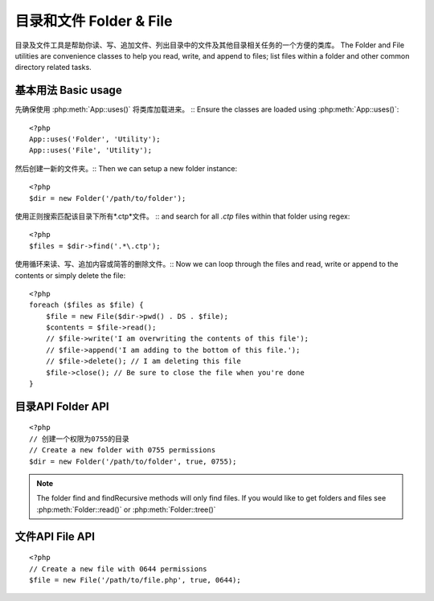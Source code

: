 目录和文件 Folder & File
#############

目录及文件工具是帮助你读、写、追加文件、列出目录中的文件及其他目录相关任务的一个方便的类库。
The Folder and File utilities are convenience classes to help you read, write,
and append to files; list files within a folder and other common directory
related tasks.

基本用法 Basic usage
===========

先确保使用 :php:meth:`App::uses()` 将类库加载进来。 ::
Ensure the classes are loaded using :php:meth:`App::uses()`::

    <?php
    App::uses('Folder', 'Utility');
    App::uses('File', 'Utility');

然后创建一新的文件夹。::
Then we can setup a new folder instance::

    <?php
    $dir = new Folder('/path/to/folder');

使用正则搜索匹配该目录下所有*.ctp*文件。 ::
and search for all *.ctp* files within that folder using regex::

    <?php
    $files = $dir->find('.*\.ctp');

使用循环来读、写、追加内容或简答的删除文件。::
Now we can loop through the files and read, write or append to the contents or
simply delete the file::

    <?php
    foreach ($files as $file) {
        $file = new File($dir->pwd() . DS . $file);
        $contents = $file->read();
        // $file->write('I am overwriting the contents of this file');
        // $file->append('I am adding to the bottom of this file.');
        // $file->delete(); // I am deleting this file
        $file->close(); // Be sure to close the file when you're done
    }

目录API Folder API
==========

.. php:class:: Folder(string $path = false, boolean $create = false, mixed $mode = false)

::

    <?php
    // 创建一个权限为0755的目录
    // Create a new folder with 0755 permissions
    $dir = new Folder('/path/to/folder', true, 0755);

.. php:attr:: path

    当前目录的路径与 :php:meth:`Folder::pwd()` 反正同样的内容。
    Current path to the folder. :php:meth:`Folder::pwd()` will return the same
    information.

.. php:attr:: sort

    是否按文件名排序
    Whether or not the list results should be sorted by name.

.. php:attr:: mode

    创建目录时是否，默认 ``0755``。在windows操作系统机器下无效。
    Mode to be used when creating folders. Defaults to ``0755``. Does nothing on
    windows machines.

.. php:staticmethod:: addPathElement( $path, $element )

    :rtype: string

    返回带$element的$path，目录之间使用正确的反斜杠。::
    Returns $path with $element added, with correct slash in-between::

        <?php
        $path = Folder::addPathElement('/a/path/for', 'testing');
        // $path 等价 /a/path/for/testing


.. php:method:: cd( $path )

    :rtype: string

    切换目录到$path指定的路径。失败返回false。::
    Change directory to $path. Returns false on failure::

        <?php
        $folder = new Folder('/foo');
        echo $folder->path; // Prints /foo
        $folder->cd('/bar');
        echo $folder->path; // Prints /bar
        $false = $folder->cd('/non-existent-folder');


.. php:method:: chmod( $path, $mode = false, $recursive = true, $exceptions = array ( ) )

    :rtype: boolean

    递归改变目录的权限，同时作用于目录下的文件。::
    Change the mode on a directory structure recursively. This includes
    changing the mode on files as well::

        <?php
        $dir = new Folder();
        $dir->chmod('/path/to/folder', 0755, true, array('skip_me.php'));


.. php:method:: copy( $options = array ( ) )

    :rtype: boolean

    递归的拷贝一个目录。$options参数可以是目的路径或包含选项数组。::
    Recursively copy a directory. The only parameter $options can either
    be a path into copy to or an array of options::

        <?php
        $folder1 = new Folder('/path/to/folder1');
        $folder1->copy('/path/to/folder2');
        // 将folder1及他下面的所有内容拷贝到folder2
        // Will put folder1 and all its contents into folder2

        $folder = new Folder('/path/to/folder');
        $folder->copy(array(
            'to' => '/path/to/new/folder',
            'from' => '/path/to/copy/from', // will cause a cd() to occur // 会发生cd()切换目录
            'mode' => 0755,
            'skip' => array('skip-me.php', '.git'),
            'scheme' => Folder::SKIP  // Skip directories/files that already exist.
            // 跳过已经存在的directories/files
        ));

    There are 3 supported schemes:

    * ``Folder::SKIP`` skip copying/moving files & directories that exist in the
      destination directory.
    * ``Folder::MERGE`` merge the source/destination directories. Files in the
      source directory will replace files in the target directory.  Directory
      contents will be merged.
    * ``Folder::OVERWRITE`` overwrite existing files & directories in the target
      directory with those in the source directory.  If both the target and
      destination contain the same subdirectory, the target directory's contents
      will be removed and replaced with the source's.

    .. versionchanged:: 2.3
        The merge, skip and overwrite schemes were added to ``copy()``

.. php:staticmethod:: correctSlashFor( $path )

    :rtype: string

    Returns a correct set of slashes for given $path. (\\ for
    Windows paths and / for other paths.)


.. php:method:: create( $pathname, $mode = false )

    :rtype: boolean

    递归创建目录结构，可以创建类似 `/foo/bar/baz/shoe/horn` 多级目录。::
    Create a directory structure recursively. Can be used to create
    deep path structures like `/foo/bar/baz/shoe/horn`::

        <?php
        $folder = new Folder();
        if ($folder->create('foo' . DS . 'bar' . DS . 'baz' . DS . 'shoe' . DS . 'horn')) {
            // Successfully created the nested folders
        }

.. php:method:: delete( $path = NULL )

    :rtype: boolean

    递归删除系统允许的目录。::
    Recursively remove directories if the system allows::

        <?php
        $folder = new Folder('foo');
        if ($folder->delete()) {
            // Successfully deleted foo its nested folders
        }

.. php:method:: dirsize( )

    :rtype: integer

    以字节为单位返回整个目录内容的大小。
    Returns the size in bytes of this Folder and its contents.


.. php:method:: errors( )

    :rtype: array

    获得最后一个方法的错误信息。
    Get error from latest method.


.. php:method:: find( $regexpPattern = '.*', $sort = false )

    :rtype: array

    返回当前目录中所有匹配的文件的数组。::
    Returns an array of all matching files in current directory::

        <?php
        // 在 app/webroot/img/ 文件夹中查询所有的.png文件并排序。
        // Find all .png in your app/webroot/img/ folder and sort the results
        $dir = new Folder(WWW_ROOT . 'img');
        $files = $dir->find('.*\.png', true);
        /*
        Array
        (
            [0] => cake.icon.png
            [1] => test-error-icon.png
            [2] => test-fail-icon.png
            [3] => test-pass-icon.png
            [4] => test-skip-icon.png
        )
        */

.. note::

    The folder find and findRecursive methods will only find files. If you
    would like to get folders and files see :php:meth:`Folder::read()` or
    :php:meth:`Folder::tree()`


.. php:method:: findRecursive( $pattern = '.*', $sort = false )

    :rtype: array

    Returns an array of all matching files in and below current directory::

        <?php
        // Recursively find files beginning with test or index
        $dir = new Folder(WWW_ROOT);
        $files = $dir->findRecursive('(test|index).*');
        /*
        Array
        (
            [0] => /var/www/cake/app/webroot/index.php
            [1] => /var/www/cake/app/webroot/test.php
            [2] => /var/www/cake/app/webroot/img/test-skip-icon.png
            [3] => /var/www/cake/app/webroot/img/test-fail-icon.png
            [4] => /var/www/cake/app/webroot/img/test-error-icon.png
            [5] => /var/www/cake/app/webroot/img/test-pass-icon.png
        )
        */


.. php:method:: inCakePath( $path = '' )

    :rtype: boolean

    Returns true if the File is in a given CakePath.


.. php:method:: inPath( $path = '', $reverse = false )

    :rtype: boolean

    Returns true if the File is in given path::

        <?php
        $Folder = new Folder(WWW_ROOT);
        $result = $Folder->inPath(APP);
        // $result = true, /var/www/example/app/ is in /var/www/example/app/webroot/

        $result = $Folder->inPath(WWW_ROOT . 'img' . DS, true);
        // $result = true, /var/www/example/app/webroot/ is in /var/www/example/app/webroot/img/


.. php:staticmethod:: isAbsolute( $path )

    :rtype: boolean

    Returns true if given $path is an absolute path.


.. php:staticmethod:: isSlashTerm( $path )

    :rtype: boolean

    Returns true if given $path ends in a slash (i.e. is slash-terminated)::

        <?php
        $result = Folder::isSlashTerm('/my/test/path');
        // $result = false
        $result = Folder::isSlashTerm('/my/test/path/');
        // $result = true


.. php:staticmethod:: isWindowsPath( $path )

    :rtype: boolean

    Returns true if given $path is a Windows path.


.. php:method:: messages( )

    :rtype: array

    Get messages from latest method.


.. php:method:: move( $options )

    :rtype: boolean

    Recursive directory move.


.. php:staticmethod:: normalizePath( $path )

    :rtype: string

    Returns a correct set of slashes for given $path. (\\ for
    Windows paths and / for other paths.)


.. php:method:: pwd( )

    :rtype: string

    Return current path.


.. php:method:: read( $sort = true, $exceptions = false, $fullPath = false )

    :rtype: mixed

    :param boolean $sort: If true will sort results.
    :param mixed $exceptions: An array of files and folder names to ignore. If
        true or '.' this method will ignore hidden or dot files.
    :param boolean $fullPath: If true will return results using absolute paths.

    Returns an array of the contents of the current directory. The
    returned array holds two arrays: One of directories and one of files::

        <?php
        $dir = new Folder(WWW_ROOT);
        $files = $dir->read(true, array('files', 'index.php'));
        /*
        Array
        (
            [0] => Array
                (
                    [0] => css
                    [1] => img
                    [2] => js
                )
            [1] => Array
                (
                    [0] => .htaccess
                    [1] => favicon.ico
                    [2] => test.php
                )
        )
        */


.. php:method:: realpath( $path )

    :rtype: string

    Get the real path (taking ".." and such into account).


.. php:staticmethod:: slashTerm( $path )

    :rtype: string

    Returns $path with added terminating slash (corrected for
    Windows or other OS).


.. php:method:: tree( $path = NULL, $exceptions = true, $type = NULL )

    :rtype: mixed

    Returns an array of nested directories and files in each directory.


文件API File API
========

.. php:class:: File(string $path, boolean $create = false, integer $mode = 493)

::

    <?php
    // Create a new file with 0644 permissions
    $file = new File('/path/to/file.php', true, 0644);

.. php:attr:: Folder

    The Folder object of the file.

.. php:attr:: name

    The name of the file with the extension. Differs from
    :php:meth:`File::name()` which returns the name without the extension.

.. php:attr:: info

    An array of file info. Use :php:meth:`File::info()` instead.

.. php:attr:: handle

    Holds the file handler resource if the file is opened.

.. php:attr:: lock

    Enable locking for file reading and writing.

.. php:attr:: path

    Current file's absolute path.

.. php:method:: append( $data, $force = false )

    :rtype: boolean

    Append given data string to this File.


.. php:method:: close( )

    :rtype: boolean

    Closes the current file if it is opened.


.. php:method:: copy( $dest, $overwrite = true )

    :rtype: boolean

    Copy the File to $dest


.. php:method:: create( )

    :rtype: boolean

    Creates the File.


.. php:method:: delete( )

    :rtype: boolean

    Deletes the File.


.. php:method:: executable( )

    :rtype: boolean

    Returns true if the File is executable.


.. php:method:: exists( )

    :rtype: boolean

    Returns true if the File exists.


.. php:method:: ext( )

    :rtype: string

    Returns the File extension.


.. php:method:: Folder( )

    :rtype: Folder

    Returns the current folder.


.. php:method:: group( )

    :rtype: integer

    Returns the File's group.


.. php:method:: info( )

    :rtype: string

    Returns the File info.

    .. versionchanged:: 2.1
        ``File::info()`` now includes filesize & mimetype information.

.. php:method:: lastAccess( )

    :rtype: integer

    Returns last access time.


.. php:method:: lastChange( )

    :rtype: integer

    Returns last modified time.


.. php:method:: md5( $maxsize = 5 )

    :rtype: string

    Get md5 Checksum of file with previous check of Filesize


.. php:method:: name( )

    :rtype: string

    Returns the File name without extension.


.. php:method:: offset( $offset = false, $seek = 0 )

    :rtype: mixed

    Sets or gets the offset for the currently opened file.


.. php:method:: open( $mode = 'r', $force = false )

    :rtype: boolean

    Opens the current file with a given $mode

.. php:method:: owner( )

    :rtype: integer

    Returns the File's owner.


.. php:method:: perms( )

    :rtype: string

    Returns the "chmod" (permissions) of the File.


.. php:staticmethod:: prepare( $data, $forceWindows = false )

    :rtype: string

    Prepares a ascii string for writing. Converts line endings to the
    correct terminator for the current platform. If windows "\r\n"
    will be used all other platforms will use "\n"


.. php:method:: pwd( )

    :rtype: string

    Returns the full path of the File.


.. php:method:: read( $bytes = false, $mode = 'rb', $force = false )

    :rtype: mixed

    Return the contents of this File as a string or return false on failure.


.. php:method:: readable( )

    :rtype: boolean

    Returns true if the File is readable.


.. php:method:: safe( $name = NULL, $ext = NULL )

    :rtype: string

    Makes filename safe for saving.


.. php:method:: size( )

    :rtype: integer

    Returns the Filesize.


.. php:method:: writable( )

    :rtype: boolean

    Returns true if the File is writable.


.. php:method:: write( $data, $mode = 'w', $force = false )

    :rtype: boolean

    Write given data to this File.

.. versionadded:: 2.1 ``File::mime()``

.. php:method:: mime()

    :rtype: mixed

    Get the file's mimetype, returns false on failure.


.. todo::

    Better explain how to use each method with both classes.

.. meta::
    :title lang=en: Folder & File
    :description lang=en: The Folder and File utilities are convenience classes to help you read, write, and append to files; list files within a folder and other common directory related tasks.
    :keywords lang=en: file,folder,cakephp utility,read file,write file,append file,recursively copy,copy options,folder path,class folder,file php,php files,change directory,file utilities,new folder,directory structure,delete file
